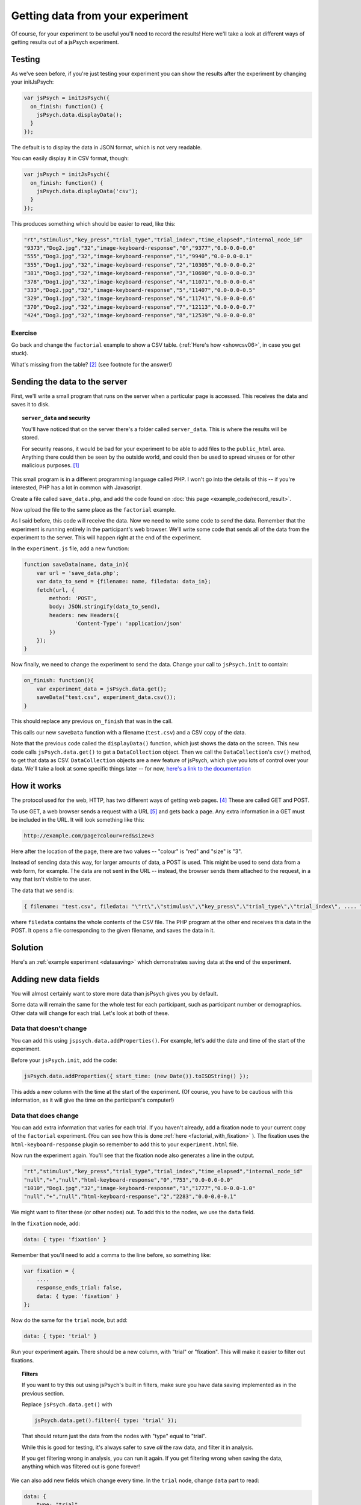 Getting data from your experiment
=================================

Of course, for your experiment to be useful you'll need to record the results!
Here we'll take a look at different ways of getting results out of a jsPsych
experiment.

Testing
-------

As we've seen before, if you're just testing your experiment you can show the
results after the experiment by changing your initJsPsych:

.. code:: javascript

    var jsPsych = initJsPsych({
      on_finish: function() {
        jsPsych.data.displayData();
      }
    });

The default is to display the data in JSON format, which is not very readable.

You can easily display it in CSV format, though:

.. code:: javascript

    var jsPsych = initJsPsych({
      on_finish: function() {
        jsPsych.data.displayData('csv');
      }
    });

This produces something which should be easier to read, like this:

.. code::

    "rt","stimulus","key_press","trial_type","trial_index","time_elapsed","internal_node_id"
    "9373","Dog2.jpg","32","image-keyboard-response","0","9377","0.0-0.0-0.0"
    "555","Dog3.jpg","32","image-keyboard-response","1","9940","0.0-0.0-0.1"
    "355","Dog1.jpg","32","image-keyboard-response","2","10305","0.0-0.0-0.2"
    "381","Dog3.jpg","32","image-keyboard-response","3","10690","0.0-0.0-0.3"
    "378","Dog1.jpg","32","image-keyboard-response","4","11071","0.0-0.0-0.4"
    "333","Dog2.jpg","32","image-keyboard-response","5","11407","0.0-0.0-0.5"
    "329","Dog1.jpg","32","image-keyboard-response","6","11741","0.0-0.0-0.6"
    "370","Dog2.jpg","32","image-keyboard-response","7","12113","0.0-0.0-0.7"
    "424","Dog3.jpg","32","image-keyboard-response","8","12539","0.0-0.0-0.8"

Exercise
........

Go back and change the ``factorial`` example to show a CSV table.
(:ref:`Here's how <showcsv06>`, in case you get stuck).

What's missing from the table? [#missing]_ (see footnote for the answer!)

Sending the data to the server
------------------------------

First, we'll write a small program that runs on the server when a particular page is accessed.
This receives the data and saves it to disk.

.. topic:: ``server_data`` and security

    You'll have noticed that on the server there's a folder called ``server_data``. This is where
    the results will be stored.

    For security reasons, it would be bad for your experiment to be
    able to add files to the ``public_html`` area. Anything there could then be seen by the outside
    world, and could then be used to spread viruses or for other malicious purposes. [#ourserver]_

    .. include:: site_specific/uni_security.rst

This small program is in a different programming language called PHP. I won't go into the details
of this -- if you're interested, PHP has a lot in common with Javascript.

Create a file called ``save_data.php``, and add the code found on :doc:`this page <example_code/record_result>`.

Now upload the file to the same place as the ``factorial`` example.

As I said before, this code will receive the data. Now we need to write some code to *send* the data. Remember
that the experiment is running entirely in the participant's web browser. We'll write some code that sends all
of the data from the experiment to the server. This will happen right at the end of the experiment.

In the ``experiment.js`` file, add a new function:

.. code:: javascript

    function saveData(name, data_in){
        var url = 'save_data.php';
        var data_to_send = {filename: name, filedata: data_in};
        fetch(url, {
            method: 'POST',
            body: JSON.stringify(data_to_send),
            headers: new Headers({
                    'Content-Type': 'application/json'
            })
        });
    }

Now finally, we need to change the experiment to send the data. Change your call to ``jsPsych.init``
to contain:

.. code:: javascript

        on_finish: function(){
            var experiment_data = jsPsych.data.get();
            saveData("test.csv", experiment_data.csv());
        }

This should replace any previous ``on_finish`` that was in the call.

This calls our new ``saveData`` function with a filename (``test.csv``) and a CSV copy of the data.

Note that the previous code called the ``displayData()`` function, which just shows the data on the screen.
This new code calls ``jsPsych.data.get()`` to get a ``DataCollection`` object. Then we call the ``DataCollection``'s
``csv()`` method, to get that data as CSV. ``DataCollection`` objects are a new feature of jsPsych, which
give you lots of control over your data. We'll take a look at some specific things later -- for now,
`here's a link to the documentation <https://www.jspsych.org/7.3/reference/jspsych-data/#datacollection>`_

How it works
------------

The protocol used for the web, HTTP, has two different ways of getting web pages. [#http]_ These are called GET and POST.

To use GET, a web browser sends a request with a URL [#url]_ and gets back a page. Any extra information
in a GET must be included in the URL. It will look something like this:

.. code::

    http://example.com/page?colour=red&size=3

Here after the location of the page, there are two values -- "colour" is "red" and "size" is "3".

Instead of sending data this way, for larger amounts of data, a POST is used. This might
be used to send data from a web form, for example. The data are not sent in the URL -- instead, the browser sends them
attached to the request, in a way that isn't visible to the user.

The data that we send is:

.. code::

    { filename: "test.csv", filedata: "\"rt\",\"stimulus\",\"key_press\",\"trial_type\",\"trial_index\", .... " }

where ``filedata`` contains the whole contents of the CSV file. The PHP program at the other end receives this data
in the POST.
It opens a file corresponding to the given filename, and saves the data in it.

Solution
--------

Here's an :ref:`example experiment <datasaving>` which demonstrates saving
data at the end of the experiment.

Adding new data fields
----------------------

You will almost certainly want to store more data than jsPsych gives you by default.

Some data will remain the same for the whole test for each participant, such as
participant number or demographics. Other data will change for each trial. Let's look at both of these.

.. _addproperties:

Data that doesn't change
........................

You can add this using ``jspsych.data.addProperties()``. For example, let's add the date and time of the start of
the experiment.

Before your ``jsPsych.init``, add the code:

.. code:: javascript

    jsPsych.data.addProperties({ start_time: (new Date()).toISOString() });

This adds a new column with the time at the start of the experiment. (Of course, you have to be cautious with this
information, as it will give the time on the participant's computer!)

Data that does change
.....................

You can add extra information that varies for each trial. If you haven't already, add a fixation node to your
current copy of the ``factorial`` experiment. (You can see how this is done
:ref:`here <factorial_with_fixation>` ). The fixation uses the ``html-keyboard-response`` plugin so
remember to add this to your ``experiment.html`` file.

Now run the experiment again. You'll see that the fixation node also generates a line in the output.

.. code::

    "rt","stimulus","key_press","trial_type","trial_index","time_elapsed","internal_node_id"
    "null","+","null","html-keyboard-response","0","753","0.0-0.0-0.0"
    "1010","Dog1.jpg","32","image-keyboard-response","1","1777","0.0-0.0-1.0"
    "null","+","null","html-keyboard-response","2","2283","0.0-0.0-0.1"

We might want to filter these (or other nodes) out. To add this to the nodes, we use the ``data`` field.

In the ``fixation`` node, add:

.. code::

    data: { type: 'fixation' }

Remember that you'll need to add a comma to the line before, so something like:

.. code::

    var fixation = {
        ....
        response_ends_trial: false,
        data: { type: 'fixation' }
    };

Now do the same for the ``trial`` node, but add:

.. code::

    data: { type: 'trial' }

Run your experiment again. There should be a new column, with "trial" or "fixation". This will make it easier
to filter out fixations.

.. topic:: Filters

    If you want to try this out using jsPsych's built in filters, make sure you have data saving implemented
    as in the previous section.

    Replace ``jsPsych.data.get()`` with

    .. code:: javascript

        jsPsych.data.get().filter({ type: 'trial' });

    That should return just the data from the nodes with "type" equal to "trial".

    While this is good for testing, it's always safer to save *all* the raw data, and filter it in analysis.

    If you get filtering wrong in analysis, you can run it again. If you get filtering wrong when saving the
    data, anything which was filtered out is gone forever!

We can also add new fields which change every time. In the ``trial`` node, change ``data`` part to read:

.. code:: javascript

    data: {
        type: "trial",
        trial_duration: jsPsych.timelineVariable('duration'),
        fixation_duration: jsPsych.timelineVariable('fixation_duration')
    }

This will tell jsPsych to copy these values into the data. Reload the experiment and you should see two
new columns for these values.

Sending the data line by line
-----------------------------

For some experiments you may want to send each line individually. This requires a little more effort!

Make a copy of your experiment -- we'll adapt this one to send the data for each trial as it's completed.

Delete ``on_finish`` and the associated code from ``initJsPsych``.

In its place, add:

.. code:: javascript

    on_trial_finish: saveDataLine

This specifies a new function to be called every time a trial finishes.
Now before ``jsPsych.init``, add this new function:

.. code:: javascript

    function saveDataLine(data) {
        // choose the data we want to save
        var data_to_save = [
            data.type, data.stimulus, data.trial_duration, data.fixation_duration, data.rt
        ];
        // join these with commas and add a newline
        var line = data_to_save.join(',')+"\n";
        saveData("test.csv", line);
    }

This will work with the ``save_data.php`` code, because it will append new data sent to an existing file.

We could also use ``if`` to only save particular trials. For example:

.. code:: javascript

    function saveDataLine(data) {
        if (data.type == 'trial') {
            // choose the data we want to save
            var data_to_save = [
                data.type, data.stimulus, data.trial_duration, data.fixation_duration, data.rt
            ];
            // join these with commas and add a newline
            var line = data_to_save.join(',')+"\n";
            saveData("test.csv", line);
        }
    }

Here's an :ref:`example experiment <linebyline>` which demonstrates saving data
line-by-line.

Exercise
--------

In online experiments it's quite common to have the participant type in an ID number,
for example their Crowdflower ID or Amazon MTurk number, that will allow you to
verify their participation and pay them.

Add a node at the beginning of your code which allows the user to input an ID, using
`the survey-text plugin <http://www.jspsych.org/7.3/plugins/jspsych-survey-text/>`_ . (Remember you'll also have to add a ``<script>`` tag
to your ``experiment.html`` file to load the plugin). Add this node to your experiment
at the beginning. This works a little differently to the plugins we've seen before,
so be sure to read the documentation before you start.

Before you go any further, run the experiment and check that this new node only appears
once at the beginning of the experiment. Check the console to make sure there are no
errors.

In your new node, add a new item ``on_finish``. This specifies a function to call
when the trial is finished. Create an *anonymous function* (this is a function
without a name -- see :ref:`this section <functions>`), and inside it use
``jsPsych.data.addProperties`` (see :ref:`this section <addproperties>`) to add
a new column to the data which includes the ID. The function you pass to
``on_finish`` receives the data from the trial as an
argument -- take a look at the documentation
`here <http://www.jspsych.org/7.3/overview/callbacks/#on_finish-trial>`_ .

**Hint:** to get the response out of the ``survey-text`` trial, use

.. code:: javascript

    data.response.Q0

(If you gave your question a name, you'll need to use this instead of "Q0").

This is quite involved so don't be too worried if you don't get it straight away --
take some time to look in the documentation, use the Developer Tools, and feel free
to ask questions!

.. topic:: Previous versions of jsPsych

    In previous versions of jsPsych the response was called `responses` rather
    than `response` and coded as JSON. So the equivalent of the above in the
    older jsPsych versions would be:

    `JSON.parse(data.responses).Q0`

    It's much better to update to the latest jsPsych, though!


Here's an example :ref:`solution to this exercise <surveytext>` which takes the
result of a ``survey-text`` node and adds it as a new column.

.. rubric:: Footnotes

.. [#ourserver] This doesn't apply to our server, ``{{ teaching_server_fqdn }}``, which is
    behind the University firewall -- but most
    real online experiments will be made accessible to the world.

.. [#missing] The ``trial_duration`` field is missing -- we'll see how to add this to the output later on.

.. [#polyfills] In JavaScript programming, a *polyfill* is a piece of code which implements a particular function,
    usually for browsers that don't have that function.

.. [#http] .... and a few other methods for things like changing and deleting pages, but these are seldom used.

.. [#url] In case you've ever wondered, **U** niform **R** esource **L** ocator.

